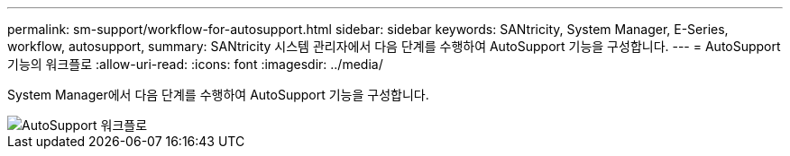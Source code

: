 ---
permalink: sm-support/workflow-for-autosupport.html 
sidebar: sidebar 
keywords: SANtricity, System Manager, E-Series, workflow, autosupport, 
summary: SANtricity 시스템 관리자에서 다음 단계를 수행하여 AutoSupport 기능을 구성합니다. 
---
= AutoSupport 기능의 워크플로
:allow-uri-read: 
:icons: font
:imagesdir: ../media/


[role="lead"]
System Manager에서 다음 단계를 수행하여 AutoSupport 기능을 구성합니다.

image::../media/sam1130-flw-support-asup-setup.gif[AutoSupport 워크플로]

